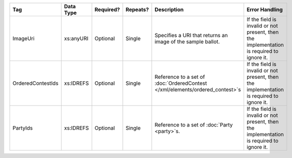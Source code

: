 .. This file is auto-generated.  Do not edit it by hand!

+-------------------+--------------+--------------+--------------+------------------------------------------+------------------------------------------+
| Tag               | Data Type    | Required?    | Repeats?     | Description                              | Error Handling                           |
+===================+==============+==============+==============+==========================================+==========================================+
| ImageUri          | xs:anyURI    | Optional     | Single       | Specifies a URI that returns an image of | If the field is invalid or not present,  |
|                   |              |              |              | the sample ballot.                       | then the implementation is required to   |
|                   |              |              |              |                                          | ignore it.                               |
+-------------------+--------------+--------------+--------------+------------------------------------------+------------------------------------------+
| OrderedContestIds | xs:IDREFS    | Optional     | Single       | Reference to a set of                    | If the field is invalid or not present,  |
|                   |              |              |              | :doc:`OrderedContest                     | then the implementation is required to   |
|                   |              |              |              | </xml/elements/ordered_contest>`s        | ignore it.                               |
+-------------------+--------------+--------------+--------------+------------------------------------------+------------------------------------------+
| PartyIds          | xs:IDREFS    | Optional     | Single       | Reference to a set of :doc:`Party        | If the field is invalid or not present,  |
|                   |              |              |              | <party>`s.                               | then the implementation is required to   |
|                   |              |              |              |                                          | ignore it.                               |
+-------------------+--------------+--------------+--------------+------------------------------------------+------------------------------------------+
